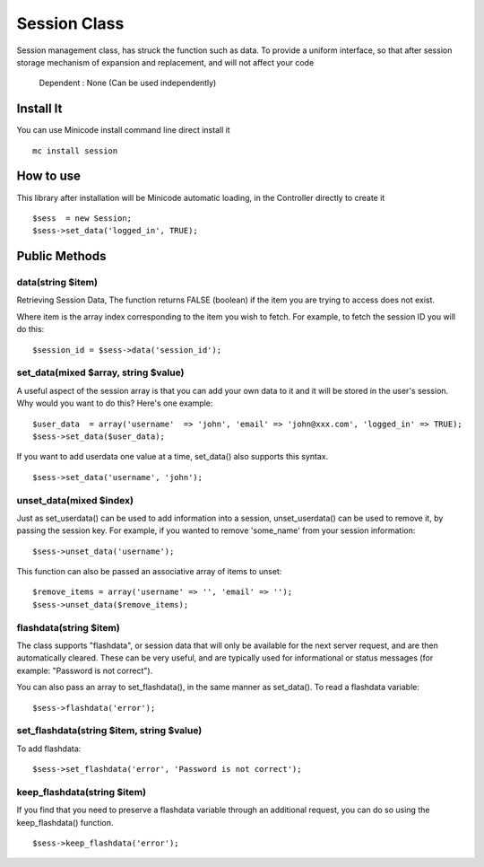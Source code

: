 ############################################
Session Class
############################################

Session management class, has struck the function such as data. To provide a uniform interface, so that after session storage mechanism of expansion and replacement, and will not affect your code

    Dependent : None (Can be used independently)

********************************************
Install It
********************************************
You can use Minicode install command line direct install it

::

    mc install session


********************************************
How to use
********************************************
This library after installation will be Minicode automatic loading, in the Controller directly to create it

::

    $sess  = new Session;
    $sess->set_data('logged_in', TRUE);


********************************************
Public Methods
********************************************

data(string $item)
===============================================================================================
Retrieving Session Data, The function returns FALSE (boolean) if the item you are trying to access does not exist.

Where item is the array index corresponding to the item you wish to fetch. For example, to fetch the session ID you will do this:

::

    $session_id = $sess->data('session_id');


set_data(mixed $array, string $value)
===============================================================================================
A useful aspect of the session array is that you can add your own data to it and it will be stored in the user's session. Why would you want to do this? Here's one example:

::

    $user_data  = array('username'  => 'john', 'email' => 'john@xxx.com', 'logged_in' => TRUE);
    $sess->set_data($user_data);

If you want to add userdata one value at a time, set_data() also supports this syntax.

::

    $sess->set_data('username', 'john');

unset_data(mixed $index)
===============================================================================================
Just as set_userdata() can be used to add information into a session, unset_userdata() can be used to remove it, by passing the session key. For example, if you wanted to remove 'some_name' from your session information:

::

    $sess->unset_data('username');

This function can also be passed an associative array of items to unset:

::

    $remove_items = array('username' => '', 'email' => '');
    $sess->unset_data($remove_items);


flashdata(string $item)
===============================================================================================
The class supports "flashdata", or session data that will only be available for the next server request, and are then automatically cleared. These can be very useful, and are typically used for informational or status messages (for example: "Password is not correct").

You can also pass an array to set_flashdata(), in the same manner as set_data().
To read a flashdata variable:

::

    $sess->flashdata('error');


set_flashdata(string $item, string $value)
===============================================================================================
To add flashdata:

::

    $sess->set_flashdata('error', 'Password is not correct');


keep_flashdata(string $item)
===============================================================================================
If you find that you need to preserve a flashdata variable through an additional request, you can do so using the keep_flashdata() function.

::

    $sess->keep_flashdata('error');